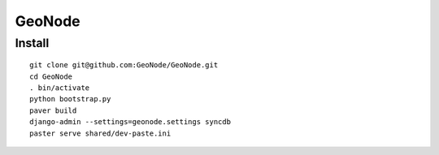 =========
 GeoNode
=========

Install
=======

::

  git clone git@github.com:GeoNode/GeoNode.git
  cd GeoNode
  . bin/activate
  python bootstrap.py
  paver build
  django-admin --settings=geonode.settings syncdb
  paster serve shared/dev-paste.ini